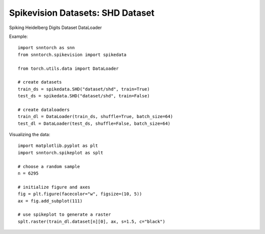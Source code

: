 ==================================================================
Spikevision Datasets: SHD Dataset
==================================================================

Spiking Heidelberg Digits Dataset DataLoader

Example::

        import snntorch as snn
        from snntorch.spikevision import spikedata

        from torch.utils.data import DataLoader

        # create datasets
        train_ds = spikedata.SHD("dataset/shd", train=True)
        test_ds = spikedata.SHD("dataset/shd", train=False)

        # create dataloaders   
        train_dl = DataLoader(train_ds, shuffle=True, batch_size=64)
        test_dl = DataLoader(test_ds, shuffle=False, batch_size=64)

Visualizing the data::

        import matplotlib.pyplot as plt
        import snntorch.spikeplot as splt

        # choose a random sample
        n = 6295

        # initialize figure and axes
        fig = plt.figure(facecolor="w", figsize=(10, 5))
        ax = fig.add_subplot(111)
        
        # use spikeplot to generate a raster
        splt.raster(train_dl.dataset[n][0], ax, s=1.5, c="black")
